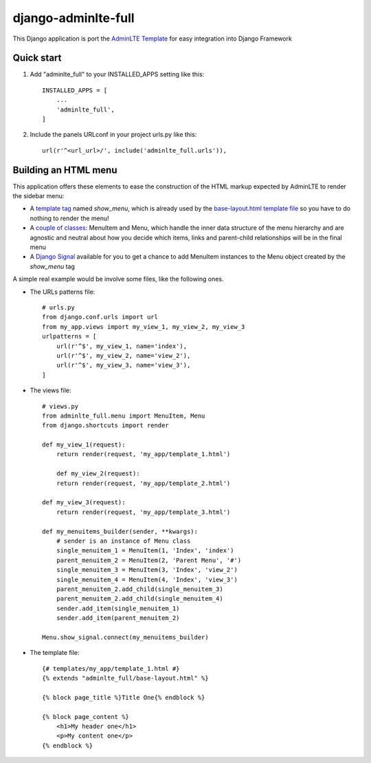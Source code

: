 =====
django-adminlte-full
=====

This Django application is port the `AdminLTE Template <https://github.com/almasaeed2010/AdminLTE>`_ for easy integration into Django Framework

Quick start
-----------

1. Add "adminlte_full" to your INSTALLED_APPS setting like this::

    INSTALLED_APPS = [
        ...
        'adminlte_full',
    ]

2. Include the panels URLconf in your project urls.py like this::

    url(r'^<url_url>/', include('adminlte_full.urls')),

Building an HTML menu
---------------------

This application offers these elements to ease the construction of the HTML markup expected by AdminLTE to render the sidebar menu:

* A `template tag <adminlte_full/templatetags/adminlte_full.py>`_ named *show_menu*, which is already used by the `base-layout.html template file <adminlte_full/templates/adminlte_full/base-layout.html>`_ so you have to do nothing to render the menu!
* A `couple of classes <adminlte_full/menu.py>`_: MenuItem and Menu, which handle the inner data structure of the menu hierarchy and are agnostic and neutral about how you decide which items, links and parent-child relationships will be in the final menu
* A `Django Signal <https://docs.djangoproject.com/en/1.9/topics/signals/>`_ available for you to get a chance to add MenuItem instances to the Menu object created by the *show_menu* tag

A simple real example would be involve some files, like the following ones.

* The URLs patterns file::

    # urls.py
    from django.conf.urls import url
    from my_app.views import my_view_1, my_view_2, my_view_3
    urlpatterns = [
        url(r'^$', my_view_1, name='index'),
        url(r'^$', my_view_2, name='view_2'),
        url(r'^$', my_view_3, name='view_3'),
    ]

* The views file::

    # views.py
    from adminlte_full.menu import MenuItem, Menu
    from django.shortcuts import render

    def my_view_1(request):
        return render(request, 'my_app/template_1.html')

        def my_view_2(request):
        return render(request, 'my_app/template_2.html')

    def my_view_3(request):
        return render(request, 'my_app/template_3.html')

    def my_menuitems_builder(sender, **kwargs):
        # sender is an instance of Menu class
        single_menuitem_1 = MenuItem(1, 'Index', 'index')
        parent_menuitem_2 = MenuItem(2, 'Parent Menu', '#')
        single_menuitem_3 = MenuItem(3, 'Index', 'view_2')
        single_menuitem_4 = MenuItem(4, 'Index', 'view_3')
        parent_menuitem_2.add_child(single_menuitem_3)
        parent_menuitem_2.add_child(single_menuitem_4)
        sender.add_item(single_menuitem_1)
        sender.add_item(parent_menuitem_2)

    Menu.show_signal.connect(my_menuitems_builder)

* The template file::

    {# templates/my_app/template_1.html #}
    {% extends "adminlte_full/base-layout.html" %}

    {% block page_title %}Title One{% endblock %}

    {% block page_content %}
        <h1>My header one</h1>
        <p>My content one</p>
    {% endblock %}
